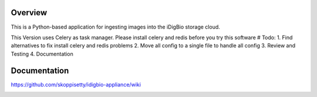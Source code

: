 Overview
========
This is a Python-based application for ingesting images into the iDigBio storage cloud.

This Version uses Celery as task  manager. Please install celery and redis before you try this software
# Todo: 
1. Find alternatives to fix install celery and redis problems
2. Move all config to a single file to handle all config
3. Review and Testing
4. Documentation

Documentation
=============
https://github.com/skoppisetty/idigbio-appliance/wiki

.. image:: https://www.idigbio.org/sites/all/themes/idigbio_org/logo.png
